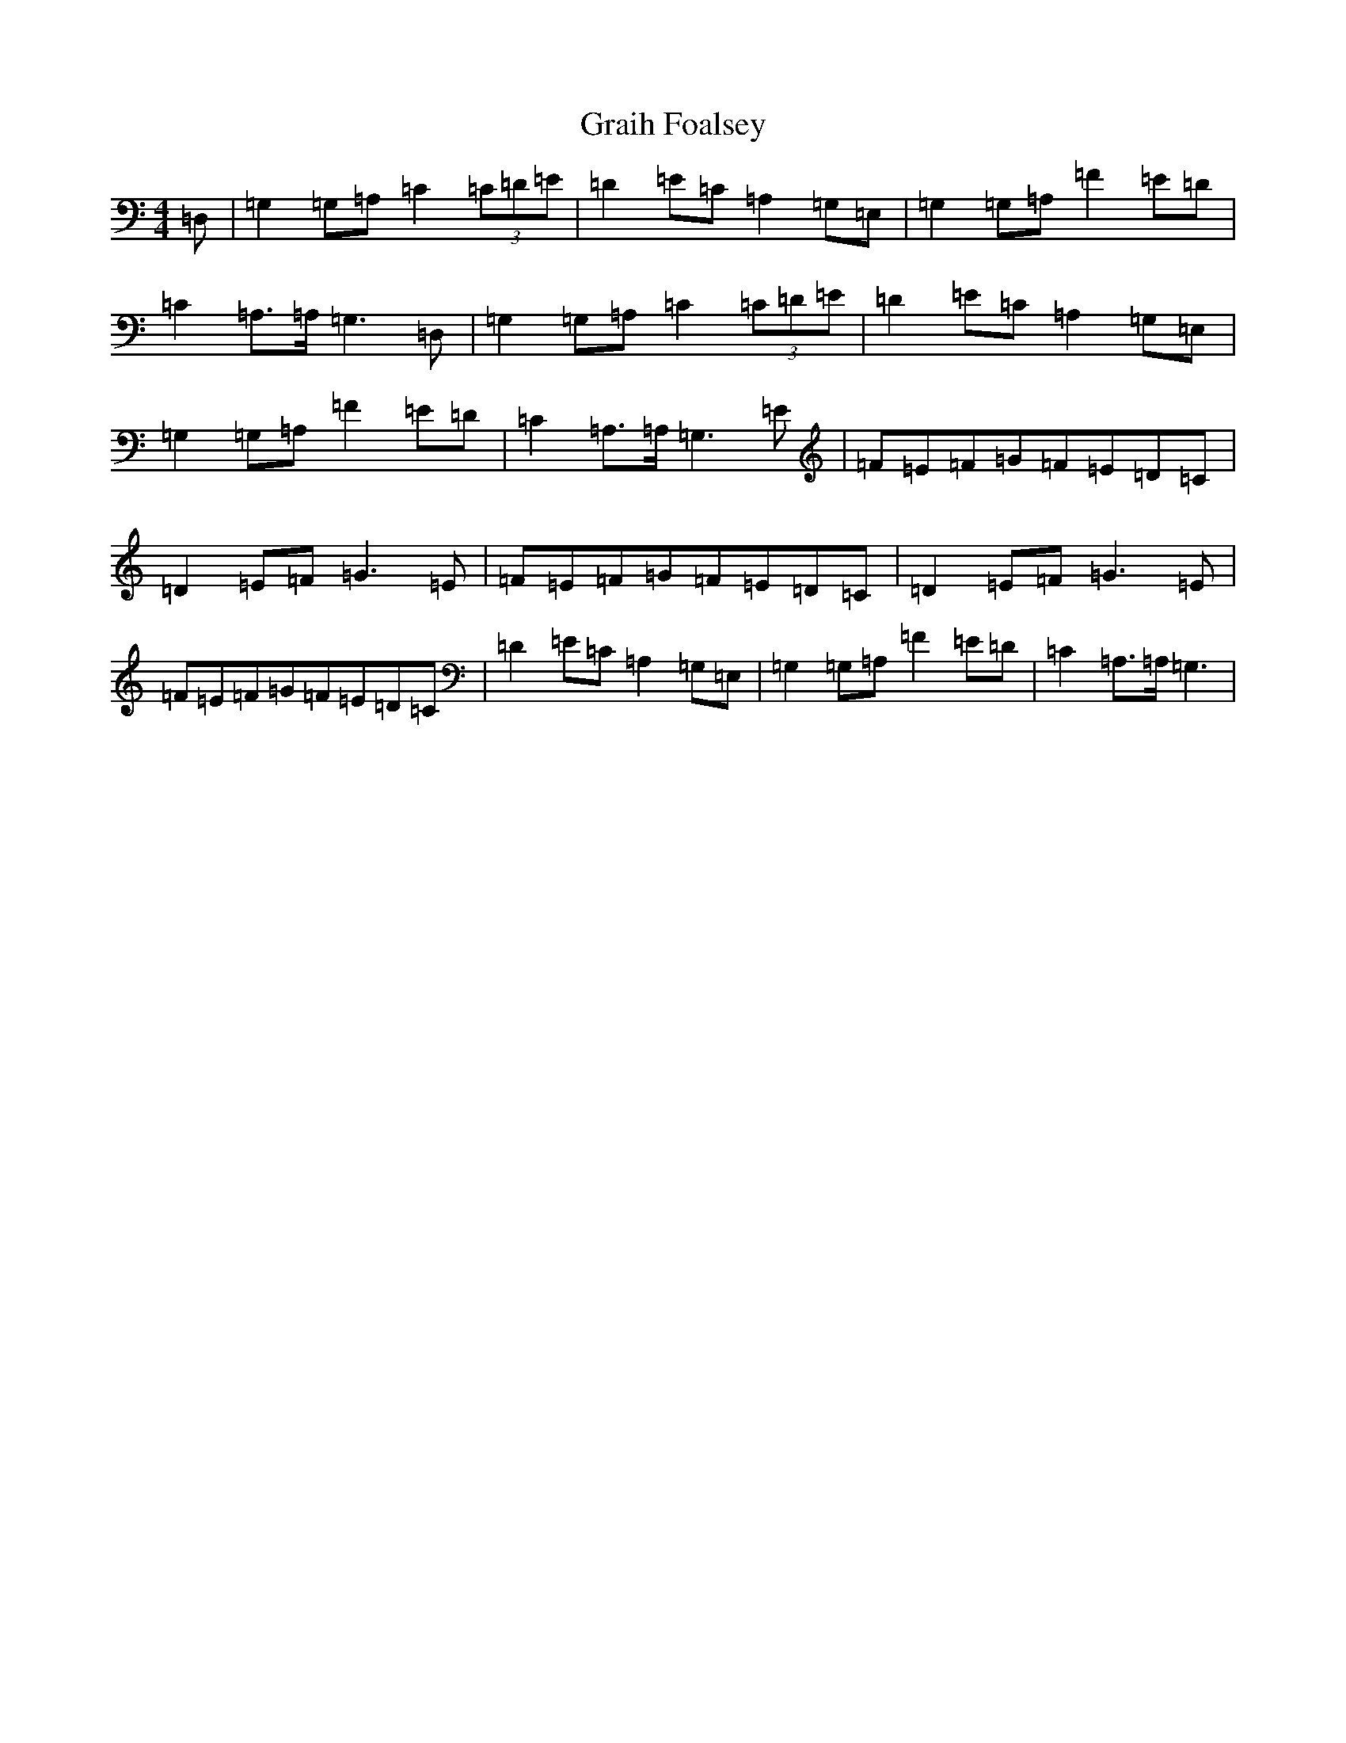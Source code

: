 X: 8267
T: Graih Foalsey
S: https://thesession.org/tunes/12967#setting22233
R: reel
M:4/4
L:1/8
K: C Major
=D,|=G,2=G,=A,=C2(3=C=D=E|=D2=E=C=A,2=G,=E,|=G,2=G,=A,=F2=E=D|=C2=A,>=A,=G,3=D,|=G,2=G,=A,=C2(3=C=D=E|=D2=E=C=A,2=G,=E,|=G,2=G,=A,=F2=E=D|=C2=A,>=A,=G,3=E|=F=E=F=G=F=E=D=C|=D2=E=F=G3=E|=F=E=F=G=F=E=D=C|=D2=E=F=G3=E|=F=E=F=G=F=E=D=C|=D2=E=C=A,2=G,=E,|=G,2=G,=A,=F2=E=D|=C2=A,>=A,=G,3|